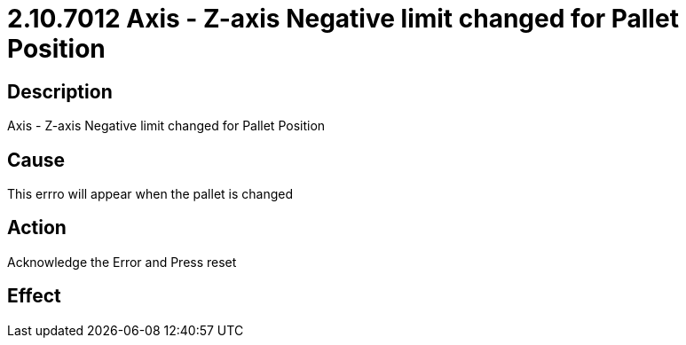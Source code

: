 = 2.10.7012 Axis - Z-axis Negative limit changed for Pallet Position
:imagesdir: img

== Description

Axis - Z-axis Negative limit changed for Pallet Position

== Cause

This errro will appear when the pallet is changed 
 

== Action
 
Acknowledge the Error and Press reset
 

== Effect 
 


